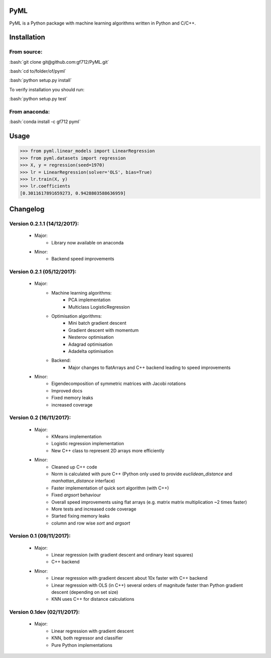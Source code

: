 .. role:: bash(code)
   :language: bash

PyML
====
.. image:: https://coveralls.io/repos/github/gf712/PyML/badge.svg?branch=master
    :target: https://coveralls.io/github/gf712/PyML?branch=master
.. image:: https://travis-ci.org/gf712/PyML.svg?branch=master
    :target: https://travis-ci.org/gf712/PyML
.. image:: https://anaconda.org/gf712/pyml/badges/installer/conda.svg
    :target: https://conda.anaconda.org/gf712
.. image:: https://anaconda.org/gf712/pyml/badges/downloads.svg
    :target: https://anaconda.org/gf712/pyml
.. image:: https://anaconda.org/gf712/pyml/badges/version.svg
    :target: https://anaconda.org/gf712/pyml

PyML is a Python package with machine learning algorithms written in Python and C/C++.

Installation
============

From source:
------------

:bash:`git clone git@github.com:gf712/PyML.git`

:bash:`cd to/folder/of/pyml`

:bash:`python setup.py install`

To verify installation you should run:

:bash:`python setup.py test`

From anaconda:
--------------

:bash:`conda install -c gf712 pyml`

Usage
=====
>>> from pyml.linear_models import LinearRegression
>>> from pyml.datasets import regression
>>> X, y = regression(seed=1970)
>>> lr = LinearRegression(solver='OLS', bias=True)
>>> lr.train(X, y)
>>> lr.coefficients
[0.3011617891659273, 0.9428803588636959]


Changelog
=========
Version 0.2.1.1 (14/12/2017):
--------------------
 - Major:
    - Library now available on anaconda

 - Minor:
    - Backend speed improvements

Version 0.2.1 (05/12/2017):
---------------------------
 - Major:
    - Machine learning algorithms:
       - PCA implementation
       - Multiclass LogisticRegression
    - Optimisation algorithms:
       - Mini batch gradient descent
       - Gradient descent with momentum
       - Nesterov optimisation
       - Adagrad optimisation
       - Adadelta optimisation
    - Backend:
       - Major changes to flatArrays and C++ backend leading to speed improvements

 - Minor:
    - Eigendecomposition of symmetric matrices with Jacobi rotations
    - Improved docs
    - Fixed memory leaks
    - increased coverage

Version 0.2 (16/11/2017):
-------------------------
 - Major:
    - KMeans implementation
    - Logistic regression implementation
    - New C++ class to represent 2D arrays more efficiently

 - Minor:
    - Cleaned up C++ code
    - Norm is calculated with pure C++ (Python only used to provide `euclidean_distance` and `manhattan_distance` interface)
    - Faster implementation of quick sort algorithm (with C++)
    - Fixed `argsort` behaviour
    - Overall speed improvements using flat arrays (e.g. matrix matrix multiplication ~2 times faster)
    - More tests and increased code coverage
    - Started fixing memory leaks
    - column and row wise `sort` and `argsort`

Version 0.1 (09/11/2017):
-------------------------
 - Major:
    - Linear regression (with gradient descent and ordinary least squares)
    - C++ backend

 - Minor:
    - Linear regression with gradient descent about 10x faster with C++ backend
    - Linear regression with OLS (in C++) several orders of magnitude faster than Python gradient descent (depending on set size)
    - KNN uses C++ for distance calculations

Version 0.1dev (02/11/2017):
----------------------------
 - Major:
    - Linear regression with gradient descent
    - KNN, both regressor and classifier
    - Pure Python implementations